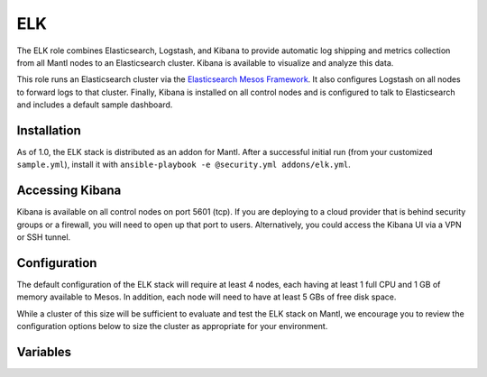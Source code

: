 ELK
=========

.. versionadded:: 1.0

The ELK role combines Elasticsearch, Logstash, and Kibana to provide automatic
log shipping and metrics collection from all Mantl nodes to an Elasticsearch
cluster. Kibana is available to visualize and analyze this data.

This role runs an Elasticsearch cluster via the `Elasticsearch Mesos Framework
<https://github.com/mesos/elasticsearch>`_. It also configures Logstash on all
nodes to forward logs to that cluster. Finally, Kibana is installed on all
control nodes and is configured to talk to Elasticsearch and includes a default
sample dashboard.

Installation
------------

As of 1.0, the ELK stack is distributed as an addon for Mantl. After a
successful initial run (from your customized ``sample.yml``), install
it with ``ansible-playbook -e @security.yml addons/elk.yml``.

Accessing Kibana
----------------

Kibana is available on all control nodes on port 5601 (tcp). If you are
deploying to a cloud provider that is behind security groups or a firewall, you
will need to open up that port to users. Alternatively, you could access the
Kibana UI via a VPN or SSH tunnel.

Configuration
-------------

The default configuration of the ELK stack will require at least 4 nodes, each
having at least 1 full CPU and 1 GB of memory available to Mesos. In addition,
each node will need to have at least 5 GBs of free disk space.

While a cluster of this size will be sufficient to evaluate and test the ELK
stack on Mantl, we encourage you to review the configuration options below to
size the cluster as appropriate for your environment.

Variables
---------

.. data:: elasticsearch_ram

   The amount of memory to allocate to the Elasticsearch scheduler instance
   (MB).

   default: 1024

.. data:: elasticsearch_executor_ram

   The amount of memory to allocate to each Elasticsearch executor instance
   (MB).

   default: 1024

.. data:: elasticsearch_disk

   The amount of Disk resource to allocate to each Elasticsearch executor
   instance (MB).

   default: 5120

.. data:: elasticsearch_cpu

   The amount of CPU resources to allocate to the Elasticsearch scheduler.

   default: 1.0

.. data:: elasticsearch_executor_cpu

   The amount of CPU resources to allocate to each Elasticsearch executor
   instance.

   default: 1.0

.. data:: elasticsearch_nodes

   Number of Elasticsearch executor instances.

   default: 3

.. data:: elasticsearch_cluster_name

   The name of the Elasticsearch cluster.

   default: "mantl"

.. data:: framework_version

   The version of the Elasticsearch mesos framework. 

   default: "0.7.1"

.. data:: framework_name

   The name of the Elasticsearch mesos framework. 

   default: "elasticsearch"

.. data:: framework_ui_port

   The port that the Elasticsearch framework user interface listens on.

   default: 31100

.. data:: framework_use_docker

   The framework will use docker if true, or jar files if false. Using the
   Docker version is unsupported at this time.

   default: false

.. data:: kibana_image

   The name of the Kibana docker image. 

   default: kibana

.. data:: kibana_image_tag

   The tag of the Kibana docker image. 

   default: 4.3.1
